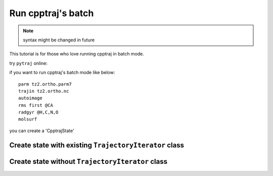 .. _load_cpptrajstate:

Run cpptraj's batch
===================

.. note:: syntax might be changed in future

This tutorial is for those who love running cpptraj in batch mode.

try ``pytraj`` online:

.. image:: http://mybinder.org/badge.svg
   :target: http://mybinder.org/repo/hainm/notebook-pytraj

.. ipython:: python
    :suppress:

    import numpy as np
    np.set_printoptions(precision=4, suppress=True)


if you want to run cpptraj's batch mode like below::

    parm tz2.ortho.parm7
    trajin tz2.ortho.nc
    autoimage
    rms first @CA
    radgyr @H,C,N,O
    molsurf 

you can create a 'CpptrajState'

Create state with existing ``TrajectoryIterator`` class
-------------------------------------------------------

.. ipython:: python

    # load traj first
    import pytraj as pt
    traj = pt.iterload('./tz2.ortho.nc', 'tz2.ortho.parm7')
    traj
    # create text (do not need to have ``parm`` and ``trajin`` info)
    text = '''
    autoimage
    rms first @CA
    radgyr @H,C,N,O
    molsurf @CA'''
    # load CpptrajState
    state = pt.load_batch(traj, text)
    # performa calculation
    state.run()
    state
    # get some data
    state.data
    state.data.keys()
    state.data[0]
    state.data[-1]
    # convert data to regular numpy array
    state.data.values


Create state without ``TrajectoryIterator`` class
-------------------------------------------------

.. ipython:: python
    
    # suppose you have 
    text = '''
    parm tz2.parm7
    trajin tz2.nc
    dihedral phi :1@C  :2@N  :2@CA :2@C
    dihedral psi   :1@N  :1@CA :1@C  :2@N
    dihedral omega   :1@CA :1@C  :2@N  :2@CA
    distance end_to_end :1@N :7@N
    rms first :1-1584
    strip !@H=
    createcrd mycrd
    '''
    import pytraj as pt
    state = pt.load_cpptraj_state(text)
    # need to explicit call run
    state.run()
    # All datasets are stored in ``state.data``
    state.data
    # if you already label your Dataset, you can access to them by using dict-like acessing
    # get Dataset with label `end_to_end` (distance)
    state.data['end_to_end']
    # get raw values (usually numpy array)
    state.data['end_to_end'].values

    # get `mycrd`
    state.data['mycrd']

